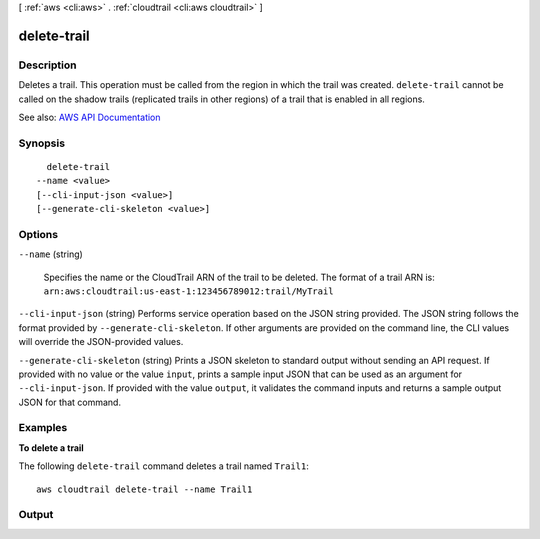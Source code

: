 [ :ref:`aws <cli:aws>` . :ref:`cloudtrail <cli:aws cloudtrail>` ]

.. _cli:aws cloudtrail delete-trail:


************
delete-trail
************



===========
Description
===========



Deletes a trail. This operation must be called from the region in which the trail was created. ``delete-trail`` cannot be called on the shadow trails (replicated trails in other regions) of a trail that is enabled in all regions.



See also: `AWS API Documentation <https://docs.aws.amazon.com/goto/WebAPI/cloudtrail-2013-11-01/DeleteTrail>`_


========
Synopsis
========

::

    delete-trail
  --name <value>
  [--cli-input-json <value>]
  [--generate-cli-skeleton <value>]




=======
Options
=======

``--name`` (string)


  Specifies the name or the CloudTrail ARN of the trail to be deleted. The format of a trail ARN is: ``arn:aws:cloudtrail:us-east-1:123456789012:trail/MyTrail``  

  

``--cli-input-json`` (string)
Performs service operation based on the JSON string provided. The JSON string follows the format provided by ``--generate-cli-skeleton``. If other arguments are provided on the command line, the CLI values will override the JSON-provided values.

``--generate-cli-skeleton`` (string)
Prints a JSON skeleton to standard output without sending an API request. If provided with no value or the value ``input``, prints a sample input JSON that can be used as an argument for ``--cli-input-json``. If provided with the value ``output``, it validates the command inputs and returns a sample output JSON for that command.



========
Examples
========

**To delete a trail**

The following ``delete-trail`` command deletes a trail named ``Trail1``::

  aws cloudtrail delete-trail --name Trail1
  

======
Output
======

